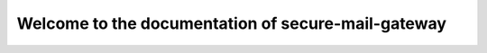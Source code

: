 ===================================================
Welcome to the documentation of secure-mail-gateway
===================================================
